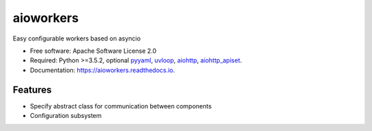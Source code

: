 ==========
aioworkers
==========


.. image:: https://img.shields.io/pypi/v/aioworkers.svg
        :target: https://pypi.python.org/pypi/aioworkers

.. image:: https://img.shields.io/travis/aamalev/aioworkers.svg
        :target: https://travis-ci.org/aamalev/aioworkers

.. image:: https://codecov.io/gh/aamalev/aioworkers/branch/master/graph/badge.svg
        :target: https://codecov.io/gh/aamalev/aioworkers

.. image:: https://readthedocs.org/projects/aioworkers/badge/?version=latest
        :target: https://aioworkers.readthedocs.io/en/latest/?badge=latest
        :alt: Documentation Status

.. image:: https://pyup.io/repos/github/aamalev/aioworkers/shield.svg
     :target: https://pyup.io/repos/github/aamalev/aioworkers/
     :alt: Updates


Easy configurable workers based on asyncio


* Free software: Apache Software License 2.0
* Required: Python >=3.5.2, optional
  `pyyaml <https://pypi.python.org/pypi/pyyaml>`_,
  `uvloop <https://pypi.python.org/pypi/uvloop>`_,
  `aiohttp <https://pypi.python.org/pypi/aiohttp>`_,
  `aiohttp_apiset <https://pypi.python.org/pypi/aiohttp_apiset>`_.
* Documentation: https://aioworkers.readthedocs.io.


Features
--------

* Specify abstract class for communication between components
* Configuration subsystem
